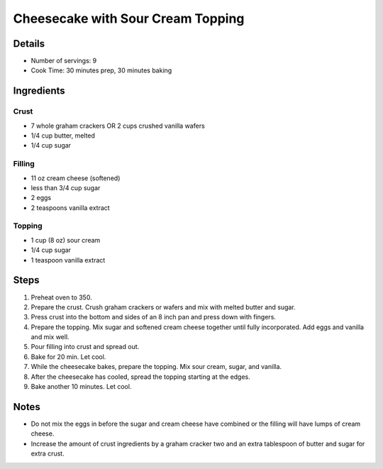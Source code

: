Cheesecake with Sour Cream Topping
==================================

Details
-------

* Number of servings: 9
* Cook Time: 30 minutes prep, 30 minutes baking

Ingredients
-----------

Crust
^^^^^
* 7 whole graham crackers OR 2 cups crushed vanilla wafers
* 1/4 cup butter, melted
* 1/4 cup sugar

Filling
^^^^^^^
* 11 oz cream cheese (softened)
* less than 3/4 cup sugar
* 2 eggs
* 2 teaspoons vanilla extract

Topping
^^^^^^^
* 1 cup (8 oz) sour cream
* 1/4 cup sugar
* 1 teaspoon vanilla extract

Steps
-----

#. Preheat oven to 350.
#. Prepare the crust. Crush graham crackers or wafers and mix with melted butter and sugar.
#. Press crust into the bottom and sides of an 8 inch pan and press down with fingers.
#. Prepare the topping. Mix sugar and softened cream cheese together until fully incorporated. Add eggs and vanilla and mix well.
#. Pour filling into crust and spread out. 
#. Bake for 20 min. Let cool.
#. While the cheesecake bakes, prepare the topping. Mix sour cream, sugar, and vanilla.
#. After the cheesecake has cooled, spread the topping starting at the edges.
#. Bake another 10 minutes. Let cool.

Notes
-----

* Do not mix the eggs in before the sugar and cream cheese have combined or the filling will have lumps of cream cheese.
* Increase the amount of crust ingredients by a graham cracker two and an extra tablespoon of butter and sugar for extra crust.

